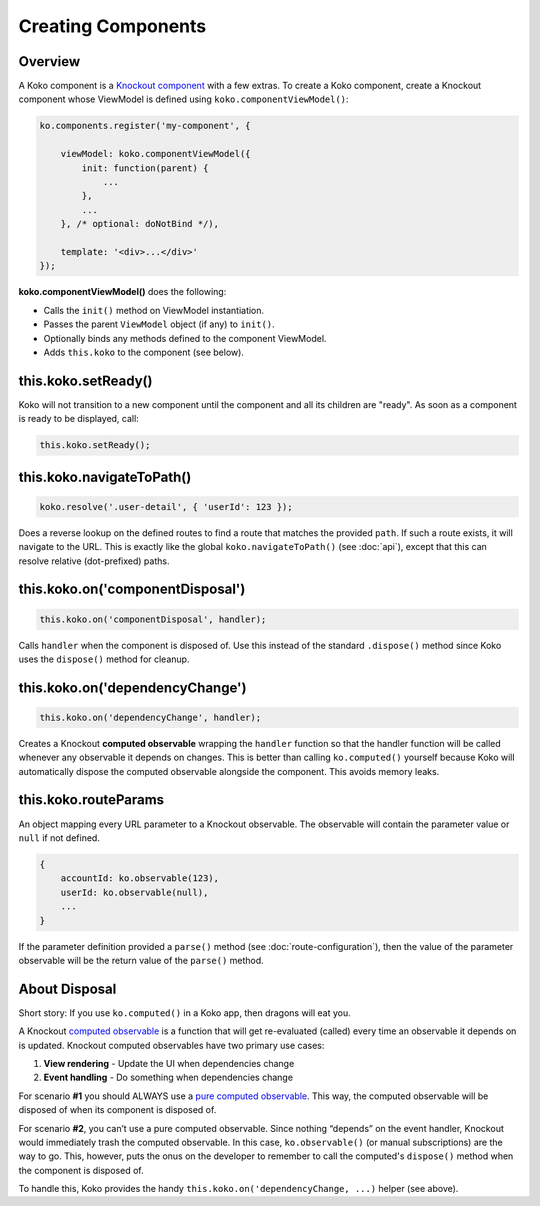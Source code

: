 Creating Components
=========

Overview
--------
A Koko component is a `Knockout component`_ with a few extras. To create a Koko
component, create a Knockout component whose ViewModel is defined
using ``koko.componentViewModel()``:

.. code-block:: javascript

    ko.components.register('my-component', {

        viewModel: koko.componentViewModel({
            init: function(parent) {
                ...
            },
            ...
        }, /* optional: doNotBind */),

        template: '<div>...</div>'
    });


**koko.componentViewModel()** does the following:

- Calls the ``init()`` method on ViewModel instantiation.
- Passes the parent ``ViewModel`` object (if any) to ``init()``.
- Optionally binds any methods defined to the component ViewModel.
- Adds ``this.koko`` to the component (see below).

this.koko.setReady()
--------------------
Koko will not transition to a new component until the component and all 
its children are "ready". As soon as a component is ready to be displayed,
call:

.. code-block:: javascript

    this.koko.setReady();

this.koko.navigateToPath()
-------------------------
.. code-block:: javascript

    koko.resolve('.user-detail', { 'userId': 123 });

Does a reverse lookup on the defined routes to find a route that matches
the provided ``path``. If such a route exists, it will navigate to the URL.
This is exactly like the global ``koko.navigateToPath()`` (see :doc:`api`),
except that this can resolve relative (dot-prefixed) paths.

this.koko.on('componentDisposal')
---------------------------------
.. code-block:: javascript

    this.koko.on('componentDisposal', handler);

Calls ``handler`` when the component is disposed of. Use this instead of
the standard ``.dispose()`` method since Koko uses the ``dispose()`` method
for cleanup.

this.koko.on('dependencyChange')
---------------------------------
.. code-block:: javascript

    this.koko.on('dependencyChange', handler);

Creates a Knockout **computed observable** wrapping the ``handler`` function
so that the handler function will be called whenever any observable
it depends on changes. This is better than calling ``ko.computed()``
yourself because Koko will automatically dispose the computed observable
alongside the component. This avoids memory leaks.

this.koko.routeParams
---------------------------------
An object mapping every URL parameter to a Knockout observable.
The observable will contain the parameter value or ``null`` if not defined.

.. code-block:: javascript
    
    {
        accountId: ko.observable(123),
        userId: ko.observable(null),
        ...
    }

If the parameter definition provided a ``parse()`` method
(see :doc:`route-configuration`), then the value of the parameter observable
will be the return value of the ``parse()`` method.

About Disposal
--------------

Short story: If you use ``ko.computed()`` in a Koko app, then dragons will eat you.

A Knockout `computed observable`_ is a function that will get re-evaluated
(called) every time an observable it depends on is updated. Knockout
computed observables have two primary use cases:

1. **View rendering** - Update the UI when dependencies change

2. **Event handling** - Do something when dependencies change

For scenario **#1** you should ALWAYS use a `pure computed observable`_.
This way, the computed observable will be disposed of when its component
is disposed of.

For scenario **#2**, you can’t use a pure computed observable.
Since nothing “depends” on the event handler, Knockout would immediately
trash the computed observable. In this case, ``ko.observable()`` 
(or manual subscriptions) are the way to go. This, however, puts the 
onus on the developer to remember to call the computed's ``dispose()``
method when the component is disposed of.

To handle this, Koko provides the handy
``this.koko.on('dependencyChange, ...)`` helper  (see above).

.. _Knockout component: http://knockoutjs.com/documentation/component-binding.html
.. _pure computed observable: http://knockoutjs.com/documentation/computed-pure.html
.. _computed observable: http://knockoutjs.com/documentation/computedObservables.html